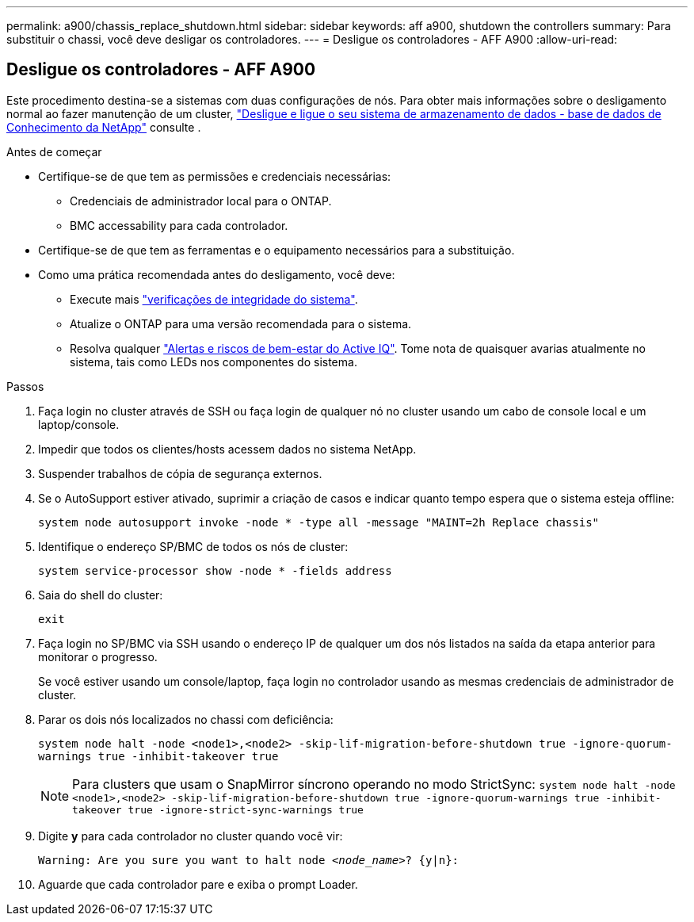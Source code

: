 ---
permalink: a900/chassis_replace_shutdown.html 
sidebar: sidebar 
keywords: aff a900, shutdown the controllers 
summary: Para substituir o chassi, você deve desligar os controladores. 
---
= Desligue os controladores - AFF A900
:allow-uri-read: 




== Desligue os controladores - AFF A900

[role="lead"]
Este procedimento destina-se a sistemas com duas configurações de nós. Para obter mais informações sobre o desligamento normal ao fazer manutenção de um cluster, https://kb.netapp.com/on-prem/ontap/OHW/OHW-KBs/What_is_the_procedure_for_graceful_shutdown_and_power_up_of_a_storage_system_during_scheduled_power_outage["Desligue e ligue o seu sistema de armazenamento de dados - base de dados de Conhecimento da NetApp"] consulte .

.Antes de começar
* Certifique-se de que tem as permissões e credenciais necessárias:
+
** Credenciais de administrador local para o ONTAP.
** BMC accessability para cada controlador.


* Certifique-se de que tem as ferramentas e o equipamento necessários para a substituição.
* Como uma prática recomendada antes do desligamento, você deve:
+
** Execute mais https://kb.netapp.com/onprem/ontap/os/How_to_perform_a_cluster_health_check_with_a_script_in_ONTAP["verificações de integridade do sistema"].
** Atualize o ONTAP para uma versão recomendada para o sistema.
** Resolva qualquer https://activeiq.netapp.com/["Alertas e riscos de bem-estar do Active IQ"]. Tome nota de quaisquer avarias atualmente no sistema, tais como LEDs nos componentes do sistema.




.Passos
. Faça login no cluster através de SSH ou faça login de qualquer nó no cluster usando um cabo de console local e um laptop/console.
. Impedir que todos os clientes/hosts acessem dados no sistema NetApp.
. Suspender trabalhos de cópia de segurança externos.
. Se o AutoSupport estiver ativado, suprimir a criação de casos e indicar quanto tempo espera que o sistema esteja offline:
+
`system node autosupport invoke -node * -type all -message "MAINT=2h Replace chassis"`

. Identifique o endereço SP/BMC de todos os nós de cluster:
+
`system service-processor show -node * -fields address`

. Saia do shell do cluster:
+
`exit`

. Faça login no SP/BMC via SSH usando o endereço IP de qualquer um dos nós listados na saída da etapa anterior para monitorar o progresso.
+
Se você estiver usando um console/laptop, faça login no controlador usando as mesmas credenciais de administrador de cluster.

. Parar os dois nós localizados no chassi com deficiência:
+
`system node halt -node <node1>,<node2> -skip-lif-migration-before-shutdown true -ignore-quorum-warnings true -inhibit-takeover true`

+

NOTE: Para clusters que usam o SnapMirror síncrono operando no modo StrictSync: `system node halt -node <node1>,<node2>  -skip-lif-migration-before-shutdown true -ignore-quorum-warnings true -inhibit-takeover true -ignore-strict-sync-warnings true`

. Digite *y* para cada controlador no cluster quando você vir:
+
`Warning: Are you sure you want to halt node _<node_name>_? {y|n}:`

. Aguarde que cada controlador pare e exiba o prompt Loader.

